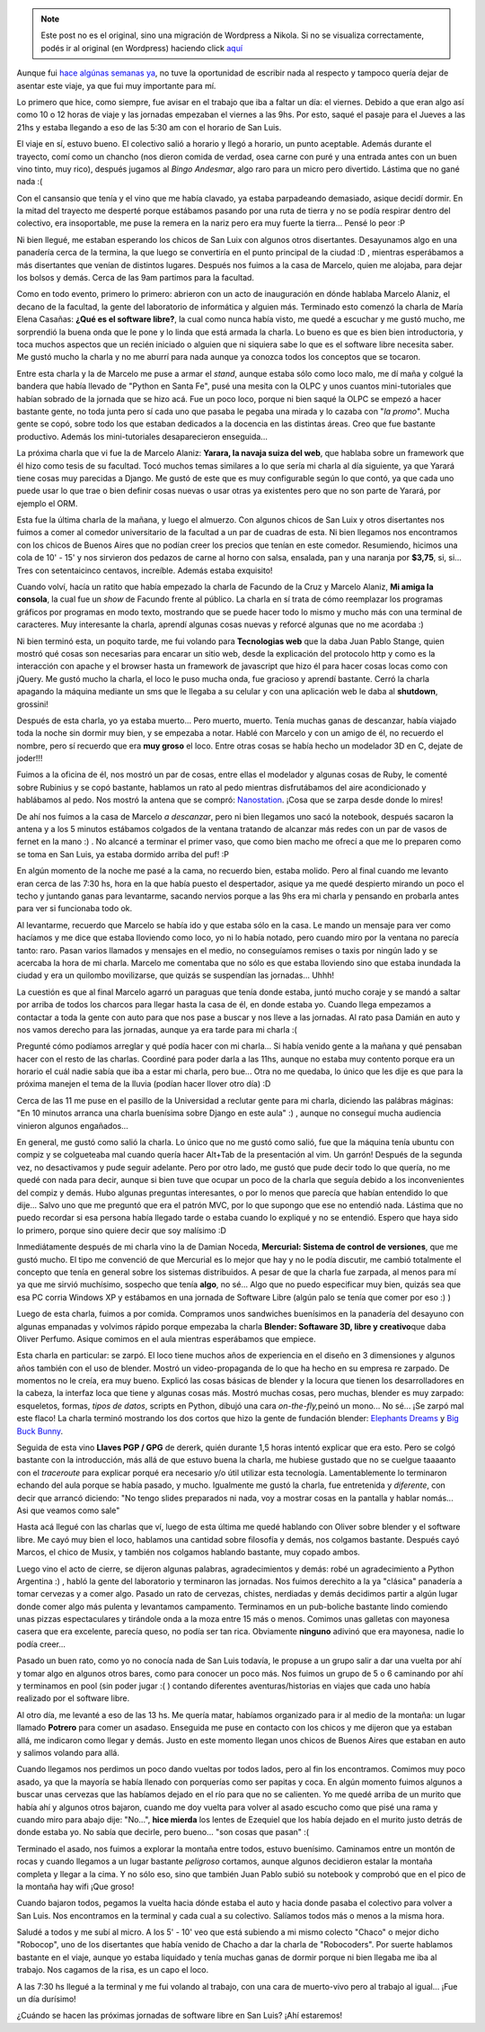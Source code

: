 .. link:
.. description:
.. tags: charla, django, olpc, python, software libre, viaje
.. date: 2008/11/04 18:15:20
.. title: La vuelta de San Luis
.. slug: la-vuelta-de-san-luis


.. note::

   Este post no es el original, sino una migración de Wordpress a
   Nikola. Si no se visualiza correctamente, podés ir al original (en
   Wordpress) haciendo click aquí_

.. _aquí: http://humitos.wordpress.com/2008/11/04/la-vuelta-de-san-luis/


Aunque fui `hace algúnas semanas
ya <http://humitos.wordpress.com/2008/10/19/jornadas-en-san-luis/>`__,
no tuve la oportunidad de escribir nada al respecto y tampoco quería
dejar de asentar este viaje, ya que fui muy importante para mí.

Lo primero que hice, como siempre, fue avisar en el trabajo que iba a
faltar un día: el viernes. Debido a que eran algo así como 10 o 12 horas
de viaje y las jornadas empezaban el viernes a las 9hs. Por esto, saqué
el pasaje para el Jueves a las 21hs y estaba llegando a eso de las 5:30
am con el horario de San Luis.

El viaje en sí, estuvo bueno. El colectivo salió a horario y llegó a
horario, un punto aceptable. Además durante el trayecto, comí como un
chancho (nos dieron comida de verdad, osea carne con puré y una entrada
antes con un buen vino tinto, muy rico), después jugamos al *Bingo
Andesmar*, algo raro para un micro pero divertido. Lástima que no gané
nada :(

Con el cansansio que tenía y el vino que me había clavado, ya estaba
parpadeando demasiado, asique decidí dormir. En la mitad del trayecto me
desperté porque estábamos pasando por una ruta de tierra y no se podía
respirar dentro del colectivo, era insoportable, me puse la remera en la
nariz pero era muy fuerte la tierra... Pensé lo peor :P

Ni bien llegué, me estaban esperando los chicos de San Luix con algunos
otros disertantes. Desayunamos algo en una panadería cerca de la
termina, la que luego se convertiría en el punto principal de la ciudad
:D , mientras esperábamos a más disertantes que venían de distintos
lugares. Después nos fuimos a la casa de Marcelo, quien me alojaba, para
dejar los bolsos y demás. Cerca de las 9am partimos para la facultad.

Como en todo evento, primero lo primero: abrieron con un acto de
inauguración en dónde hablaba Marcelo Alaniz, el decano de la facultad,
la gente del laboratorio de informática y alguien más. Terminado esto
comenzó la charla de María Elena Casañas: **¿Qué es el software
libre?**, la cual como nunca había visto, me quedé a escuchar y me gustó
mucho, me sorprendió la buena onda que le pone y lo linda que está
armada la charla. Lo bueno es que es bien bien introductoria, y toca
muchos aspectos que un recién iniciado o alguien que ni siquiera sabe lo
que es el software libre necesita saber. Me gustó mucho la charla y no
me aburrí para nada aunque ya conozca todos los conceptos que se
tocaron.

Entre esta charla y la de Marcelo me puse a armar el *stand*, aunque
estaba sólo como loco malo, me dí maña y colgué la bandera que había
llevado de "Python en Santa Fe", pusé una mesita con la OLPC y unos
cuantos mini-tutoriales que habían sobrado de la jornada que se hizo
acá. Fue un poco loco, porque ni bien saqué la OLPC se empezó a hacer
bastante gente, no toda junta pero sí cada uno que pasaba le pegaba una
mirada y lo cazaba con "*la promo*\ ". Mucha gente se copó, sobre todo
los que estaban dedicados a la docencia en las distintas áreas. Creo que
fue bastante productivo. Además los mini-tutoriales desaparecieron
enseguida...

La próxima charla que vi fue la de Marcelo Alaniz: **Yarara, la navaja
suiza del web**, que hablaba sobre un framework que él hizo como tesis
de su facultad. Tocó muchos temas similares a lo que sería mi charla al
día siguiente, ya que Yarará tiene cosas muy parecidas a Django. Me
gustó de este que es muy configurable según lo que contó, ya que cada
uno puede usar lo que trae o bien definir cosas nuevas o usar otras ya
existentes pero que no son parte de Yarará, por ejemplo el ORM.

Esta fue la última charla de la mañana, y luego el almuerzo. Con algunos
chicos de San Luix y otros disertantes nos fuimos a comer al comedor
universitario de la facultad a un par de cuadras de esta. Ni bien
llegamos nos encontramos con los chicos de Buenos Aires que no podían
creer los precios que tenían en este comedor. Resumiendo, hicimos una
cola de 10' - 15' y nos sirvieron dos pedazos de carne al horno con
salsa, ensalada, pan y una naranja por **$3,75**, si, si... Tres con
setentaicinco centavos, increíble. Además estaba exquisito!

Cuando volví, hacía un ratito que había empezado la charla de Facundo de
la Cruz y Marcelo Alaniz, **Mi amiga la consola**, la cual fue un *show*
de Facundo frente al público. La charla en sí trata de cómo reemplazar
los programas gráficos por programas en modo texto, mostrando que se
puede hacer todo lo mismo y mucho más con una terminal de caracteres.
Muy interesante la charla, aprendí algunas cosas nuevas y reforcé
algunas que no me acordaba :)

Ni bien terminó esta, un poquito tarde, me fui volando para
**Tecnologias web** que la daba Juan Pablo Stange, quien mostró qué
cosas son necesarias para encarar un sitio web, desde la explicación del
protocolo http y como es la interacción con apache y el browser hasta un
framework de javascript que hizo él para hacer cosas locas como con
jQuery. Me gustó mucho la charla, el loco le puso mucha onda, fue
gracioso y aprendí bastante. Cerró la charla apagando la máquina
mediante un sms que le llegaba a su celular y con una aplicación web le
daba al **shutdown**, grossini!

Después de esta charla, yo ya estaba muerto... Pero muerto, muerto.
Tenía muchas ganas de descanzar, había viajado toda la noche sin dormir
muy bien, y se empezaba a notar. Hablé con Marcelo y con un amigo de él,
no recuerdo el nombre, pero sí recuerdo que era **muy groso** el loco.
Entre otras cosas se había hecho un modelador 3D en C, dejate de
joder!!!

Fuimos a la oficina de él, nos mostró un par de cosas, entre ellas el
modelador y algunas cosas de Ruby, le comenté sobre Rubinius y se copó
bastante, hablamos un rato al pedo mientras disfrutábamos del aire
acondicionado y hablábamos al pedo. Nos mostró la antena que se compró:
`Nanostation <http://www.ubnt.com/products/ns2.php>`__. ¡Cosa que se
zarpa desde donde lo mires!

De ahí nos fuimos a la casa de Marcelo *a descanzar*, pero ni bien
llegamos uno sacó la notebook, después sacaron la antena y a los 5
minutos estábamos colgados de la ventana tratando de alcanzar más redes
con un par de vasos de fernet en la mano :) . No alcancé a terminar el
primer vaso, que como bien macho me ofrecí a que me lo preparen como se
toma en San Luis, ya estaba dormido arriba del puf! :P

En algún momento de la noche me pasé a la cama, no recuerdo bien, estaba
molido. Pero al final cuando me levanto eran cerca de las 7:30 hs, hora
en la que había puesto el despertador, asique ya me quedé despierto
mirando un poco el techo y juntando ganas para levantarme, sacando
nervios porque a las 9hs era mi charla y pensando en probarla antes para
ver si funcionaba todo ok.

Al levantarme, recuerdo que Marcelo se había ido y que estaba sólo en la
casa. Le mando un mensaje para ver como hacíamos y me dice que estaba
lloviendo como loco, yo ni lo había notado, pero cuando miro por la
ventana no parecía tanto: raro. Pasan varios llamados y mensajes en el
medio, no conseguíamos remises o taxis por ningún lado y se acercaba la
hora de mi charla. Marcelo me comentaba que no sólo es que estaba
lloviendo sino que estaba inundada la ciudad y era un quilombo
movilizarse, que quizás se suspendían las jornadas... Uhhh!

La cuestión es que al final Marcelo agarró un paraguas que tenía donde
estaba, juntó mucho coraje y se mandó a saltar por arriba de todos los
charcos para llegar hasta la casa de él, en donde estaba yo. Cuando
llega empezamos a contactar a toda la gente con auto para que nos pase a
buscar y nos lleve a las jornadas. Al rato pasa Damián en auto y nos
vamos derecho para las jornadas, aunque ya era tarde para mi charla :(

Pregunté cómo podíamos arreglar y qué podía hacer con mi charla... Si
había venido gente a la mañana y qué pensaban hacer con el resto de las
charlas. Coordiné para poder darla a las 11hs, aunque no estaba muy
contento porque era un horario el cuál nadie sabía que iba a estar mi
charla, pero bue... Otra no me quedaba, lo único que les dije es que
para la próxima manejen el tema de la lluvia (podían hacer llover otro
día) :D

Cerca de las 11 me puse en el pasillo de la Universidad a reclutar gente
para mi charla, diciendo las palábras máginas: "En 10 minutos arranca
una charla buenísima sobre Django en este aula" :) , aunque no conseguí
mucha audiencia vinieron algunos engañados...

En general, me gustó como salió la charla. Lo único que no me gustó como
salió, fue que la máquina tenía ubuntu con compiz y se colgueteaba mal
cuando quería hacer Alt+Tab de la presentación al vim. Un garrón!
Después de la segunda vez, no desactivamos y pude seguir adelante. Pero
por otro lado, me gustó que pude decir todo lo que quería, no me quedé
con nada para decir, aunque si bien tuve que ocupar un poco de la charla
que seguía debido a los inconvenientes del compiz y demás. Hubo algunas
preguntas interesantes, o por lo menos que parecía que habían entendido
lo que dije... Salvo uno que me preguntó que era el patrón MVC, por lo
que supongo que ese no entendió nada. Lástima que no puedo recordar si
esa persona había llegado tarde o estaba cuando lo expliqué y no se
entendió. Espero que haya sido lo primero, porque sino quiere decir que
soy malísimo :D

Inmediátamente después de mi charla vino la de Damian Noceda,
**Mercurial: Sistema de control de versiones**, que me gustó mucho. El
tipo me convenció de que Mercurial es lo mejor que hay y no le podía
discutir, me cambió totalmente el concepto que tenía en general sobre
los sistemas distribuidos. A pesar de que la charla fue zarpada, al
menos para mí ya que me sirvió muchísimo, sospecho que tenía **algo**,
no sé... Algo que no puedo especificar muy bien, quizás sea que esa PC
corria Windows XP y estábamos en una jornada de Software Libre (algún
palo se tenía que comer por eso :) )

Luego de esta charla, fuimos a por comida. Compramos unos sandwiches
buenísimos en la panadería del desayuno con algunas empanadas y volvimos
rápido porque empezaba la charla **Blender: Softaware 3D, libre y
creativo**\ que daba Oliver Perfumo. Asique comimos en el aula mientras
esperábamos que empiece.

Esta charla en particular: se zarpó. El loco tiene muchos años de
experiencia en el diseño en 3 dimensiones y algunos años también con el
uso de blender. Mostró un video-propaganda de lo que ha hecho en su
empresa re zarpado. De momentos no le creía, era muy bueno. Explicó las
cosas básicas de blender y la locura que tienen los desarrolladores en
la cabeza, la interfaz loca que tiene y algunas cosas más. Mostró muchas
cosas, pero muchas, blender es muy zarpado: esqueletos, formas, *tipos
de datos*, scripts en Python, dibujó una cara *on-the-fly,*\ peinó un
mono... No sé... ¡Se zarpó mal este flaco! La charla terminó mostrando
los dos cortos que hizo la gente de fundación blender: `Elephants
Dreams <http://www.elephantsdream.org/download/>`__ y `Big Buck
Bunny <http://www.bigbuckbunny.org/index.php/download/>`__.

Seguida de esta vino **Llaves PGP / GPG** de dererk, quién durante 1,5
horas intentó explicar que era esto. Pero se colgó bastante con la
introducción, más allá de que estuvo buena la charla, me hubiese gustado
que no se cuelgue taaaanto con el *traceroute* para explicar porqué era
necesario y/o útil utilizar esta tecnología. Lamentablemente lo
terminaron echando del aula porque se había pasado, y mucho. Igualmente
me gustó la charla, fue entretenida y *diferente*, con decir que arrancó
diciendo: "No tengo slides preparados ni nada, voy a mostrar cosas en la
pantalla y hablar nomás... Asi que veamos como sale"

Hasta acá llegué con las charlas que ví, luego de esta última me quedé
hablando con Oliver sobre blender y el software libre. Me cayó muy bien
el loco, hablamos una cantidad sobre filosofía y demás, nos colgamos
bastante. Después cayó Marcos, el chico de Musix, y también nos colgamos
hablando bastante, muy copado ambos.

Luego vino el acto de cierre, se dijeron algunas palabras,
agradecimientos y demás: robé un agradecimiento a Python Argentina :) ,
habló la gente del laboratorio y terminaron las jornadas. Nos fuimos
derechito a la ya "clásica" panadería a tomar cervezas y a comer algo.
Pasado un rato de cervezas, chistes, nerdiadas y demás decidimos partir
a algún lugar donde comer algo más pulenta y levantamos campamento.
Terminamos en un pub-boliche bastante lindo comiendo unas pizzas
espectaculares y tirándole onda a la moza entre 15 más o menos. Comimos
unas galletas con mayonesa casera que era excelente, parecía queso, no
podía ser tan rica. Obviamente **ninguno** adivinó que era mayonesa,
nadie lo podía creer...

Pasado un buen rato, como yo no conocía nada de San Luis todavía, le
propuse a un grupo salir a dar una vuelta por ahí y tomar algo en
algunos otros bares, como para conocer un poco más. Nos fuimos un grupo
de 5 o 6 caminando por ahí y terminamos en pool (sin poder jugar :( )
contando diferentes aventuras/historias en viajes que cada uno había
realizado por el software libre.

Al otro día, me levanté a eso de las 13 hs. Me quería matar, habíamos
organizado para ir al medio de la montaña: un lugar llamado **Potrero**
para comer un asadaso. Enseguida me puse en contacto con los chicos y me
dijeron que ya estaban allá, me indicaron como llegar y demás. Justo en
este momento llegan unos chicos de Buenos Aires que estaban en auto y
salimos volando para allá.

Cuando llegamos nos perdimos un poco dando vueltas por todos lados, pero
al fin los encontramos. Comimos muy poco asado, ya que la mayoría se
había llenado con porquerías como ser papitas y coca. En algún momento
fuimos algunos a buscar unas cervezas que las habíamos dejado en el río
para que no se calienten. Yo me quedé arriba de un murito que había ahí
y algunos otros bajaron, cuando me doy vuelta para volver al asado
escucho como que pisé una rama y cuando miro para abajo dije: "No...",
**hice mierda** los lentes de Ezequiel que los había dejado en el murito
justo detrás de donde estaba yo. No sabía que decirle, pero bueno...
"son cosas que pasan" :(

Terminado el asado, nos fuimos a explorar la montaña entre todos, estuvo
buenísimo. Caminamos entre un montón de rocas y cuando llegamos a un
lugar bastante *peligroso* cortamos, aunque algunos decidieron estalar
la montaña completa y llegar a la cima. Y no sólo eso, sino que también
Juan Pablo subió su notebook y comprobó que en el pico de la montaña hay
wifi ¡Que groso!

Cuando bajaron todos, pegamos la vuelta hacia dónde estaba el auto y
hacia donde pasaba el colectivo para volver a San Luis. Nos encontramos
en la terminal y cada cual a su colectivo. Salíamos todos más o menos a
la misma hora.

Saludé a todos y me subí al micro. A los 5' - 10' veo que está subiendo
a mi mismo colecto "Chaco" o mejor dicho "Robocop", uno de los
disertantes que había venido de Chacho a dar la charla de "Robocoders".
Por suerte hablamos bastante en el viaje, aunque yo estaba liquidado y
tenía muchas ganas de dormir porque ni bien llegaba me iba al trabajo.
Nos cagamos de la risa, es un capo el loco.

A las 7:30 hs llegué a la terminal y me fui volando al trabajo, con una
cara de muerto-vivo pero al trabajo al igual... ¡Fue un día durísimo!

¿Cuándo se hacen las próximas jornadas de software libre en San Luis?
¡Ahí estaremos!
